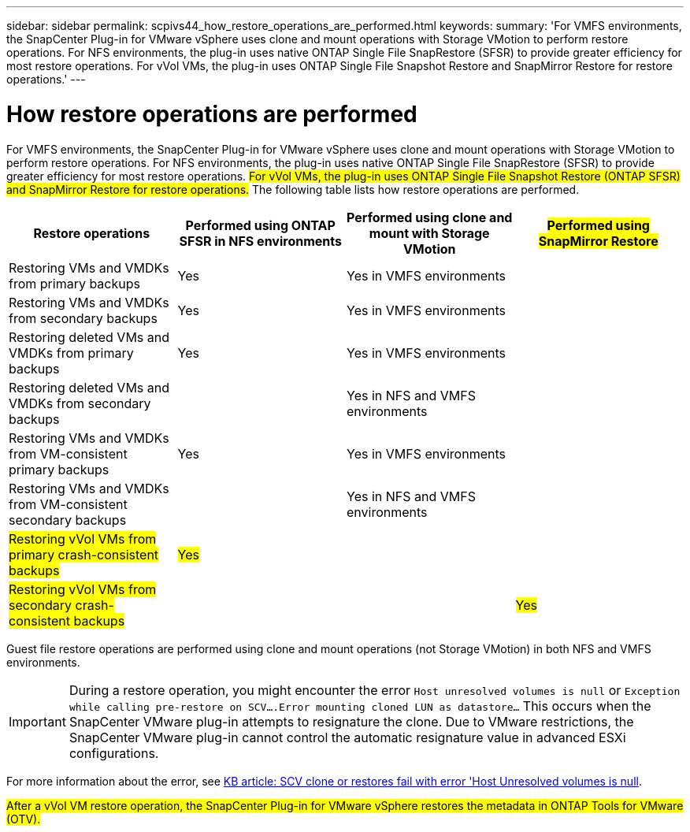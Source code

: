 ---
sidebar: sidebar
permalink: scpivs44_how_restore_operations_are_performed.html
keywords:
summary: 'For VMFS environments, the SnapCenter Plug-in for VMware vSphere uses clone and mount operations with Storage VMotion to perform restore operations. For NFS environments, the plug-in uses native ONTAP Single File SnapRestore (SFSR) to provide greater efficiency for most restore operations. For vVol VMs, the plug-in uses ONTAP Single File Snapshot Restore and SnapMirror Restore for restore operations.'
---

= How restore operations are performed
:hardbreaks:
:nofooter:
:icons: font
:linkattrs:
:imagesdir: ./media/

//
// This file was created with NDAC Version 2.0 (August 17, 2020)
//
// 2020-09-09 12:24:24.060765
//

For VMFS environments, the SnapCenter Plug-in for VMware vSphere uses clone and mount operations with Storage VMotion to perform restore operations. For NFS environments, the plug-in uses native ONTAP Single File SnapRestore (SFSR) to provide greater efficiency for most restore operations. #For vVol VMs, the plug-in uses ONTAP Single File Snapshot Restore (ONTAP SFSR) and SnapMirror Restore for restore operations.# The following table lists how restore operations are performed.

|===
|Restore operations |Performed using ONTAP SFSR in NFS environments |Performed using clone and mount with Storage VMotion |#Performed using SnapMirror Restore#

|Restoring VMs and VMDKs from primary backups
|Yes
|Yes in VMFS environments
|
|Restoring VMs and VMDKs from secondary backups
|Yes
|Yes in VMFS environments
|
|Restoring deleted VMs and VMDKs from primary backups
|Yes
|Yes in VMFS environments
|
|Restoring deleted VMs and VMDKs from secondary backups
|
|Yes in NFS and VMFS environments
|
|Restoring VMs and VMDKs from VM-consistent primary backups
|Yes
|Yes in VMFS environments
|
|Restoring VMs and VMDKs from VM-consistent secondary backups
|
|Yes in NFS and VMFS environments
|
|#Restoring vVol VMs from primary crash-consistent backups#
|#Yes#
|
|
|#Restoring vVol VMs from secondary crash-consistent backups#
|
|
|#Yes#
|===

Guest file restore operations are performed using clone and mount operations (not Storage VMotion) in both NFS and VMFS environments.

[IMPORTANT]
During a restore operation, you might encounter the error `Host unresolved volumes is null` or `Exception while calling pre-restore on SCV….Error mounting cloned LUN as datastore…` This occurs when the SnapCenter VMware plug-in attempts to resignature the clone. Due to VMware restrictions, the SnapCenter VMware plug-in cannot control the automatic resignature value in advanced ESXi configurations.

:link-with-underscores: https://kb.netapp.com/@api/deki/files/83736/1086826_-_SCV_clone_or_restores_fail_with_error_%27Host_Unresolved_volumes_is_null%27.pdf
For more information about the error, see {link-with-underscores}[KB article: SCV clone or restores fail with error 'Host Unresolved volumes is null^].

#After a vVol VM restore operation, the SnapCenter Plug-in for VMware vSphere restores the metadata in ONTAP Tools for VMware (OTV).#
